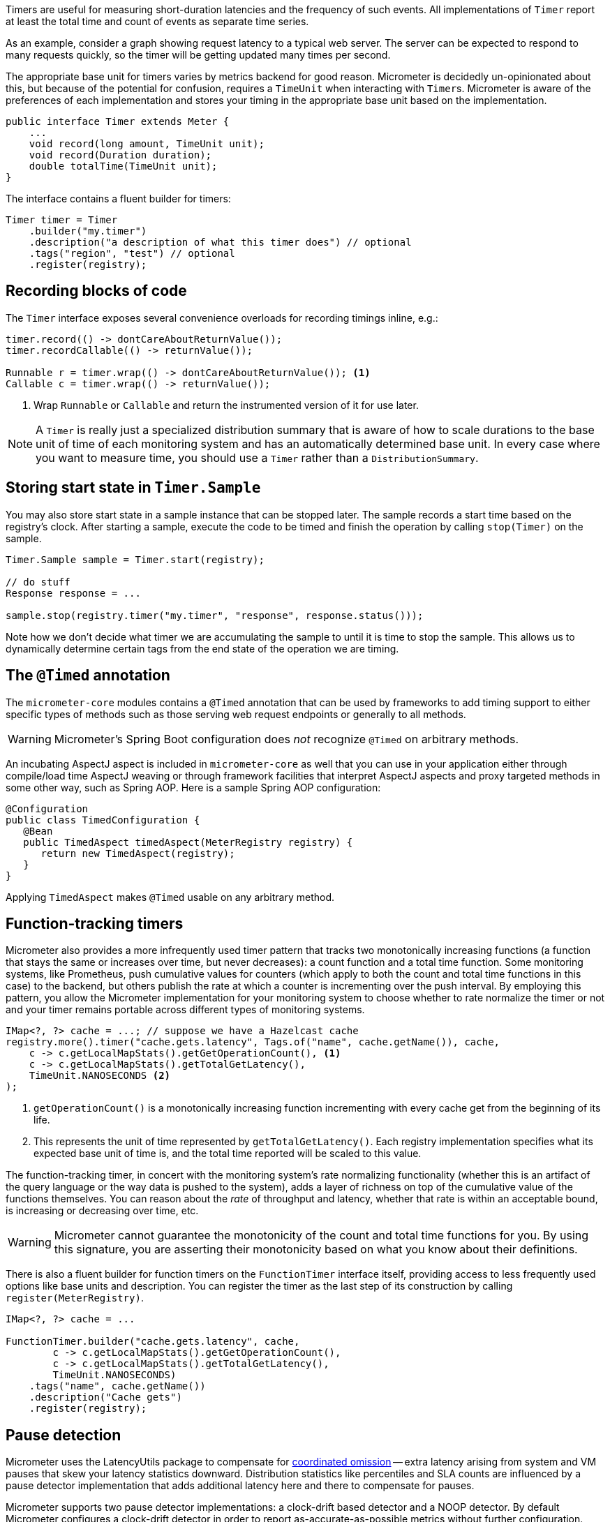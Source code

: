 Timers are useful for measuring short-duration latencies and the frequency of such events. All implementations of `Timer` report at least the total time and count of events as separate time series.

As an example, consider a graph showing request latency to a typical web server. The server can be expected to respond to many requests quickly, so the timer will be getting updated many times per second.

The appropriate base unit for timers varies by metrics backend for good reason. Micrometer is decidedly un-opinionated about this, but because of the potential for confusion, requires a `TimeUnit` when interacting with ``Timer``s. Micrometer is aware of the preferences of each implementation and stores your timing in the appropriate base unit based on the implementation.

[source,java]
----
public interface Timer extends Meter {
    ...
    void record(long amount, TimeUnit unit);
    void record(Duration duration);
    double totalTime(TimeUnit unit);
}
----

The interface contains a fluent builder for timers:

[source,java]
----
Timer timer = Timer
    .builder("my.timer")
    .description("a description of what this timer does") // optional
    .tags("region", "test") // optional
    .register(registry);
----

== Recording blocks of code

The `Timer` interface exposes several convenience overloads for recording timings inline, e.g.:

[source,java]
----
timer.record(() -> dontCareAboutReturnValue());
timer.recordCallable(() -> returnValue());

Runnable r = timer.wrap(() -> dontCareAboutReturnValue()); <1>
Callable c = timer.wrap(() -> returnValue());
----
<1> Wrap `Runnable` or `Callable` and return the instrumented version of it for use later.

NOTE: A `Timer` is really just a specialized distribution summary that is aware of how to scale durations to the base unit of time of each monitoring system and has an automatically
determined base unit. In every case where you want to measure time, you should use a `Timer` rather than a `DistributionSummary`.

== Storing start state in `Timer.Sample`

You may also store start state in a sample instance that can be stopped later. The sample records a start time based on the registry's clock. After starting a sample, execute the code to be timed and finish the operation by calling `stop(Timer)` on the sample.

[source, java]
----
Timer.Sample sample = Timer.start(registry);

// do stuff
Response response = ...

sample.stop(registry.timer("my.timer", "response", response.status()));
----

Note how we don't decide what timer we are accumulating the sample to until it is time to stop the sample. This allows us to dynamically determine certain tags from the end state of the operation we are timing.

== The `@Timed` annotation

The `micrometer-core` modules contains a `@Timed` annotation that can be used by frameworks to add timing support to either specific types of methods such as those serving web request endpoints or generally to all methods.

WARNING: Micrometer's Spring Boot configuration does _not_ recognize `@Timed` on arbitrary methods.

An incubating AspectJ aspect is included in `micrometer-core` as well that you can use in your application either through compile/load time AspectJ weaving or through framework facilities that interpret AspectJ aspects and proxy targeted methods in some other way, such as Spring AOP. Here is a sample Spring AOP configuration:

```java
@Configuration
public class TimedConfiguration {
   @Bean
   public TimedAspect timedAspect(MeterRegistry registry) {
      return new TimedAspect(registry);
   }
}
```

Applying `TimedAspect` makes `@Timed` usable on any arbitrary method.

== Function-tracking timers

Micrometer also provides a more infrequently used timer pattern that tracks two monotonically increasing functions (a function that stays the same or increases over time, but never decreases): a count function and a total time function. Some monitoring systems, like Prometheus, push cumulative values for counters (which apply to both the count and total time functions in this case) to the backend, but others publish the rate at which a counter is incrementing over the push interval. By employing this pattern, you allow the Micrometer implementation for your monitoring system to choose whether to rate normalize the timer or not and your timer remains portable across different types of monitoring systems.

[source, java]
-----
IMap<?, ?> cache = ...; // suppose we have a Hazelcast cache
registry.more().timer("cache.gets.latency", Tags.of("name", cache.getName()), cache,
    c -> c.getLocalMapStats().getGetOperationCount(), <1>
    c -> c.getLocalMapStats().getTotalGetLatency(),
    TimeUnit.NANOSECONDS <2>
);
-----

1. `getOperationCount()` is a monotonically increasing function incrementing with every cache get from the beginning of its life.
2. This represents the unit of time represented by `getTotalGetLatency()`. Each registry implementation specifies what its expected base unit of time is, and the total time reported will be scaled to this value.

The function-tracking timer, in concert with the monitoring system's rate normalizing functionality (whether this is an artifact of the query language or the way data is pushed to the system), adds a layer of richness on top of the cumulative value of the functions themselves. You can reason about the _rate_ of throughput and latency, whether that rate is within an acceptable bound, is increasing or decreasing over time, etc.

WARNING: Micrometer cannot guarantee the monotonicity of the count and total time functions for you. By using this signature, you are asserting their monotonicity based on what you know about their definitions.

There is also a fluent builder for function timers on the `FunctionTimer` interface itself, providing access to less frequently used options like base units and description. You can register the timer as the last step of its construction by calling `register(MeterRegistry)`.

[source, java]
----
IMap<?, ?> cache = ...

FunctionTimer.builder("cache.gets.latency", cache,
        c -> c.getLocalMapStats().getGetOperationCount(),
        c -> c.getLocalMapStats().getTotalGetLatency(),
        TimeUnit.NANOSECONDS)
    .tags("name", cache.getName())
    .description("Cache gets")
    .register(registry);
----

== Pause detection

Micrometer uses the LatencyUtils package to compensate for http://highscalability.com/blog/2015/10/5/your-load-generator-is-probably-lying-to-you-take-the-red-pi.html[coordinated omission] -- extra latency arising from system and VM pauses that skew your latency statistics downward. Distribution statistics like percentiles and SLA counts are influenced by a pause detector implementation that adds additional latency here and there to compensate for pauses.

Micrometer supports two pause detector implementations: a clock-drift based detector and a NOOP detector. By default Micrometer configures a clock-drift detector in order to report as-accurate-as-possible metrics without further configuration.

The clock-drift based detector has a configurable sleep interval and pause threshold. CPU consumption is inversely proportional to `sleepInterval`, as is pause detection accuracy. Both values will be set to 100ms by default to offer decent detection of long pause events while consuming a negligible amount of CPU time.

You can customize the pause detector using:

[source,java]
----
registry.config().pauseDetector(new ClockDriftPauseDetector(sleepInterval, pauseThreshold));
registry.config().pauseDetector(new NoPauseDetector());
----

In the future, we may provide further detector implementations. Some pauses may be able to be inferred from GC logging in some circumstances, for example, without requiring a constant CPU load however minimal. It's also possible that a future JDK will provide direct access to pause events.

== Memory footprint estimation

Timers are the most memory-consuming meter, and their total footprint can vary dramatically depending on which options you choose. Below is a table of memory consumption based on the use of various features. These figures assume no tags and a ring buffer length of 3. Adding tags of course adds somewhat to the total, as does increasing the buffer length. Total storage can also vary somewhat depending on the registry implementation.

* R = Ring buffer length. We assume the default of 3 in all examples. R is set with `Timer.Builder#distributionStatisticBufferLength`.
* B = Total histogram buckets. Can be SLA boundaries or percentile histogram buckets. By default, timers are clamped to a minimum expected value of 1ms and a maximum expected value of 30 seconds, yielding 66 buckets for percentile histograms, when applicable.
* I = Interval estimator for pause compensation. 1.7 kb
* M = Time-decaying max. 104 bytes
* Fb = Fixed boundary histogram. 30b * B * R
* Pp = Percentile precision. By default is 1. Generally in the range [0, 3]. Pp is set with `Timer.Builder#percentilePrecision`.
* Hdr(Pp) = High dynamic range histogram.
  - When Pp = 0: 1.9kb * R + 0.8kb
  - When Pp = 1: 3.8kb * R + 1.1kb
  - When Pp = 2: 18.2kb * R + 4.7kb
  - When Pp = 3: 66kb * R + 33kb

[width="80%",options="header"]
|=========================================================
|Pause detection |Client-side percentiles |Histogram and/or SLAs |Formula | Example

|Yes |No  |No  |I + M| ~1.8kb
|Yes |No  |Yes |I + M + Fb|For default percentile histogram, ~7.7kb
|Yes |Yes |Yes |I + M + Hdr(Pp)|For the addition of a 0.95 percentile with defaults otherwise, ~14.3kb
|No  |No  |No  |M| ~0.1kb
|No  |No  |Yes |M + Fb|For default percentile histogram, ~6kb
|No  |Yes |Yes |M + Hdr(Pp)|For the addition of a 0.95 percentile with defaults otherwise, ~12.6kb
|=========================================================

NOTE: These estimations are based on improvements made in Micrometer 1.0.3, and assume at least that version.

NOTE: For Prometheus specifically, R is _always_ equal to 1, regardless of how you attempt to configure it through `Timer.Builder`. This is special-cased for Prometheus because it expects cumulative histogram data that never rolls over.
